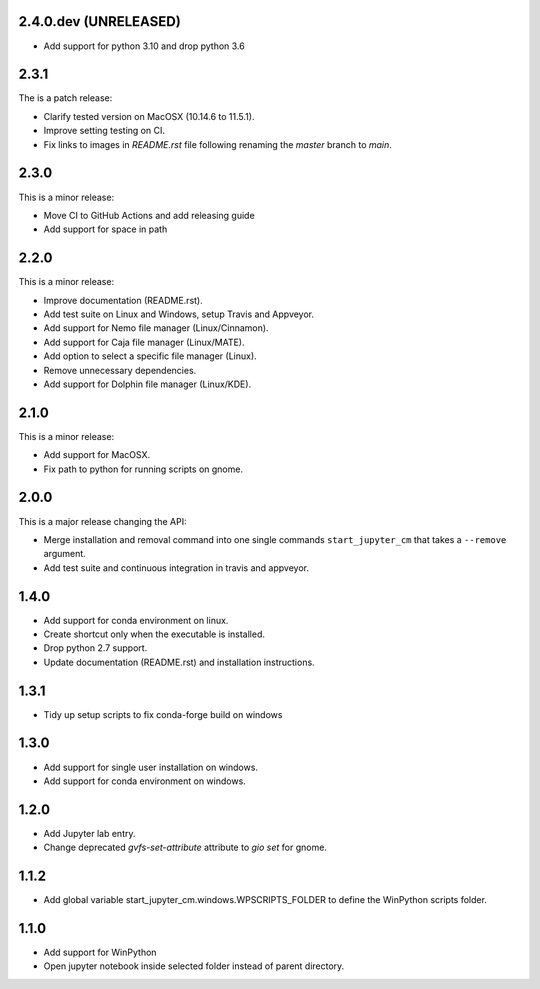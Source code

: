 2.4.0.dev (UNRELEASED)
----------------------

* Add support for python 3.10 and drop python 3.6

2.3.1
-----
The is a patch release:


* Clarify tested version on MacOSX (10.14.6 to 11.5.1).
* Improve setting testing on CI.
* Fix links to images in `README.rst` file following renaming the `master`
  branch to `main`.

2.3.0
-----
This is a minor release:

* Move CI to GitHub Actions and add releasing guide
* Add support for space in path

2.2.0
-----
This is a minor release:

* Improve documentation (README.rst).
* Add test suite on Linux and Windows, setup Travis and Appveyor.
* Add support for Nemo file manager (Linux/Cinnamon).
* Add support for Caja file manager (Linux/MATE).
* Add option to select a specific file manager (Linux).
* Remove unnecessary dependencies.
* Add support for Dolphin file manager (Linux/KDE).

2.1.0
-----
This is a minor release:

* Add support for MacOSX.
* Fix path to python for running scripts on gnome.

2.0.0
-----
This is a major release changing the API:

* Merge installation and removal command into one single commands
  ``start_jupyter_cm`` that takes a ``--remove`` argument.
* Add test suite and continuous integration in travis and appveyor.

1.4.0
-----
* Add support for conda environment on linux.
* Create shortcut only when the executable is installed.
* Drop python 2.7 support.
* Update documentation (README.rst) and installation instructions.

1.3.1
-----
* Tidy up setup scripts to fix conda-forge build on windows

1.3.0
-----
* Add support for single user installation on windows.
* Add support for conda environment on windows.

1.2.0
-----
* Add Jupyter lab entry.
* Change deprecated `gvfs-set-attribute` attribute to `gio set` for gnome.

1.1.2
-----
* Add global variable start_jupyter_cm.windows.WPSCRIPTS_FOLDER to define the WinPython scripts folder.

1.1.0
-----
* Add support for WinPython
* Open jupyter notebook inside selected folder instead of parent directory.
